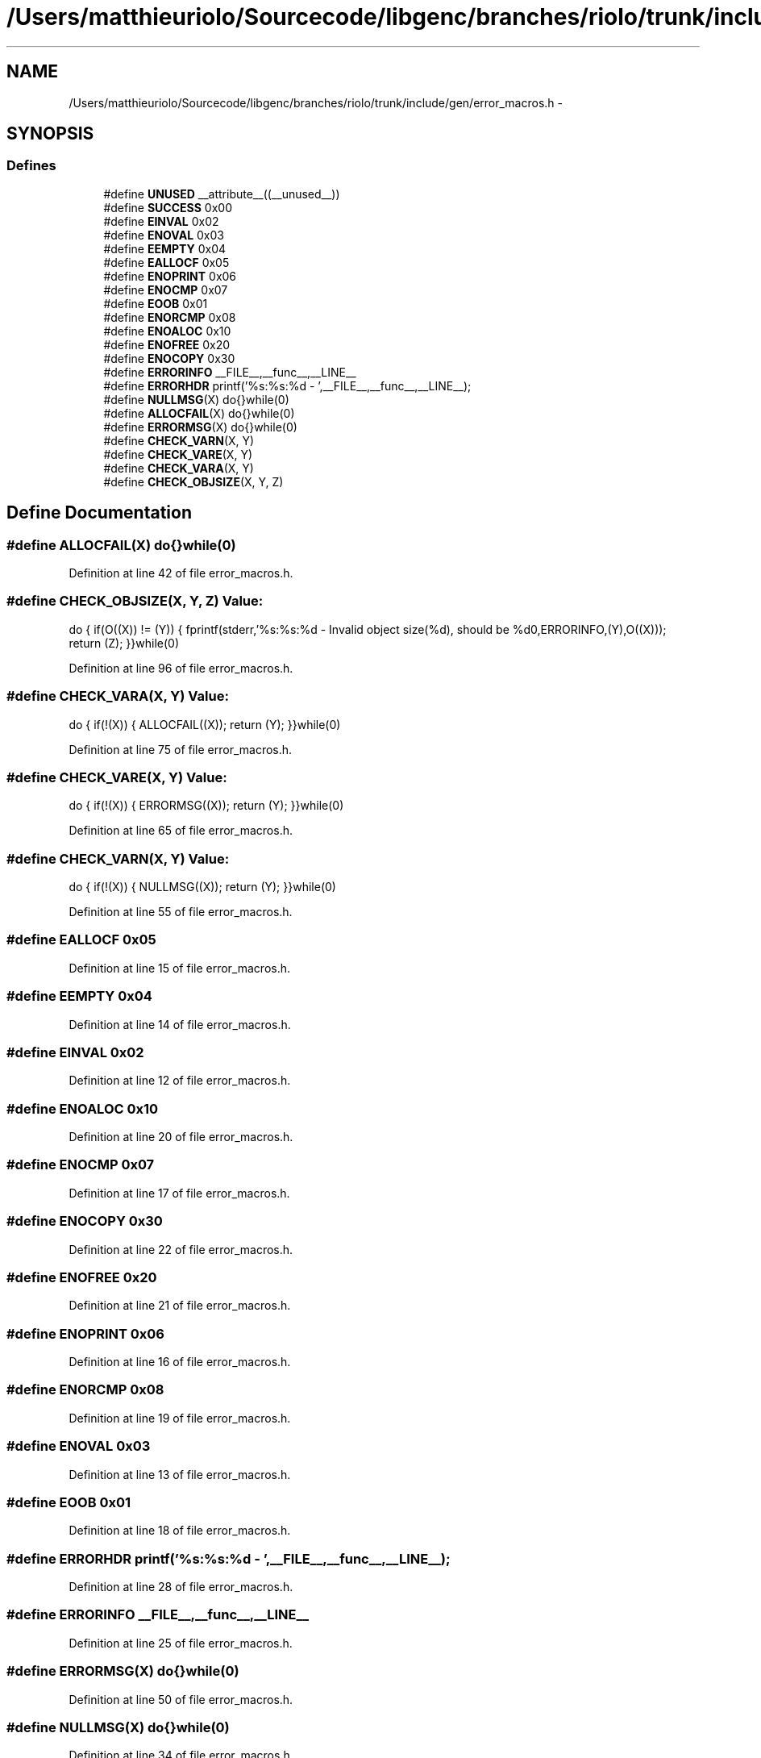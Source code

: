 .TH "/Users/matthieuriolo/Sourcecode/libgenc/branches/riolo/trunk/include/gen/error_macros.h" 3 "Mon Aug 15 2011" ""c generic library"" \" -*- nroff -*-
.ad l
.nh
.SH NAME
/Users/matthieuriolo/Sourcecode/libgenc/branches/riolo/trunk/include/gen/error_macros.h \- 
.SH SYNOPSIS
.br
.PP
.SS "Defines"

.in +1c
.ti -1c
.RI "#define \fBUNUSED\fP   __attribute__((__unused__))"
.br
.ti -1c
.RI "#define \fBSUCCESS\fP   0x00"
.br
.ti -1c
.RI "#define \fBEINVAL\fP   0x02"
.br
.ti -1c
.RI "#define \fBENOVAL\fP   0x03"
.br
.ti -1c
.RI "#define \fBEEMPTY\fP   0x04"
.br
.ti -1c
.RI "#define \fBEALLOCF\fP   0x05"
.br
.ti -1c
.RI "#define \fBENOPRINT\fP   0x06"
.br
.ti -1c
.RI "#define \fBENOCMP\fP   0x07"
.br
.ti -1c
.RI "#define \fBEOOB\fP   0x01"
.br
.ti -1c
.RI "#define \fBENORCMP\fP   0x08"
.br
.ti -1c
.RI "#define \fBENOALOC\fP   0x10"
.br
.ti -1c
.RI "#define \fBENOFREE\fP   0x20"
.br
.ti -1c
.RI "#define \fBENOCOPY\fP   0x30"
.br
.ti -1c
.RI "#define \fBERRORINFO\fP   __FILE__,__func__,__LINE__"
.br
.ti -1c
.RI "#define \fBERRORHDR\fP   printf('%s:%s:%d - ',__FILE__,__func__,__LINE__);"
.br
.ti -1c
.RI "#define \fBNULLMSG\fP(X)   do{}while(0)"
.br
.ti -1c
.RI "#define \fBALLOCFAIL\fP(X)   do{}while(0)"
.br
.ti -1c
.RI "#define \fBERRORMSG\fP(X)   do{}while(0)"
.br
.ti -1c
.RI "#define \fBCHECK_VARN\fP(X, Y)"
.br
.ti -1c
.RI "#define \fBCHECK_VARE\fP(X, Y)"
.br
.ti -1c
.RI "#define \fBCHECK_VARA\fP(X, Y)"
.br
.ti -1c
.RI "#define \fBCHECK_OBJSIZE\fP(X, Y, Z)"
.br
.in -1c
.SH "Define Documentation"
.PP 
.SS "#define ALLOCFAIL(X)   do{}while(0)"
.PP
Definition at line 42 of file error_macros.h.
.SS "#define CHECK_OBJSIZE(X, Y, Z)"\fBValue:\fP
.PP
.nf
do {\
        if(O((X)) != (Y)) {\
                fprintf(stderr,'%s:%s:%d - Invalid object size(%d), should be %d\n',ERRORINFO,(Y),O((X)));\
                return (Z);\
        }\
}while(0)
.fi
.PP
Definition at line 96 of file error_macros.h.
.SS "#define CHECK_VARA(X, Y)"\fBValue:\fP
.PP
.nf
do {\
        if(!(X)) {\
                ALLOCFAIL((X));\
                return (Y);\
        }\
}while(0)
.fi
.PP
Definition at line 75 of file error_macros.h.
.SS "#define CHECK_VARE(X, Y)"\fBValue:\fP
.PP
.nf
do {\
        if(!(X)) {\
                ERRORMSG((X));\
                return (Y);\
        }\
}while(0)
.fi
.PP
Definition at line 65 of file error_macros.h.
.SS "#define CHECK_VARN(X, Y)"\fBValue:\fP
.PP
.nf
do {\
        if(!(X)) {\
                NULLMSG((X));\
                return (Y);\
        }\
}while(0)
.fi
.PP
Definition at line 55 of file error_macros.h.
.SS "#define EALLOCF   0x05"
.PP
Definition at line 15 of file error_macros.h.
.SS "#define EEMPTY   0x04"
.PP
Definition at line 14 of file error_macros.h.
.SS "#define EINVAL   0x02"
.PP
Definition at line 12 of file error_macros.h.
.SS "#define ENOALOC   0x10"
.PP
Definition at line 20 of file error_macros.h.
.SS "#define ENOCMP   0x07"
.PP
Definition at line 17 of file error_macros.h.
.SS "#define ENOCOPY   0x30"
.PP
Definition at line 22 of file error_macros.h.
.SS "#define ENOFREE   0x20"
.PP
Definition at line 21 of file error_macros.h.
.SS "#define ENOPRINT   0x06"
.PP
Definition at line 16 of file error_macros.h.
.SS "#define ENORCMP   0x08"
.PP
Definition at line 19 of file error_macros.h.
.SS "#define ENOVAL   0x03"
.PP
Definition at line 13 of file error_macros.h.
.SS "#define EOOB   0x01"
.PP
Definition at line 18 of file error_macros.h.
.SS "#define ERRORHDR   printf('%s:%s:%d - ',__FILE__,__func__,__LINE__);"
.PP
Definition at line 28 of file error_macros.h.
.SS "#define ERRORINFO   __FILE__,__func__,__LINE__"
.PP
Definition at line 25 of file error_macros.h.
.SS "#define ERRORMSG(X)   do{}while(0)"
.PP
Definition at line 50 of file error_macros.h.
.SS "#define NULLMSG(X)   do{}while(0)"
.PP
Definition at line 34 of file error_macros.h.
.SS "#define SUCCESS   0x00"
.PP
Definition at line 11 of file error_macros.h.
.SS "#define UNUSED   __attribute__((__unused__))"
.PP
Definition at line 10 of file error_macros.h.
.SH "Author"
.PP 
Generated automatically by Doxygen for 'c generic library' from the source code.
